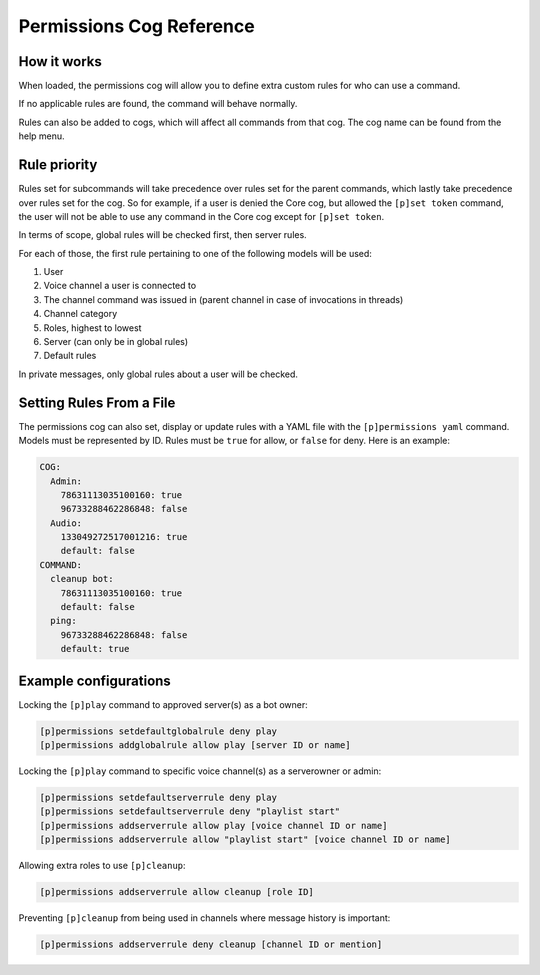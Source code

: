 .. Permissions Cog Reference
.. _cog_permissions:

=========================
Permissions Cog Reference
=========================

------------
How it works
------------

When loaded, the permissions cog will allow you to define extra custom rules for who can use a
command.

If no applicable rules are found, the command will behave normally.

Rules can also be added to cogs, which will affect all commands from that cog. The cog name can be
found from the help menu.

-------------
Rule priority
-------------

Rules set for subcommands will take precedence over rules set for the parent commands, which
lastly take precedence over rules set for the cog. So for example, if a user is denied the Core
cog, but allowed the ``[p]set token`` command, the user will not be able to use any command in the
Core cog except for ``[p]set token``.

In terms of scope, global rules will be checked first, then server rules.

For each of those, the first rule pertaining to one of the following models will be used:

1. User
2. Voice channel a user is connected to
3. The channel command was issued in (parent channel in case of invocations in threads)
4. Channel category
5. Roles, highest to lowest
6. Server (can only be in global rules)
7. Default rules

In private messages, only global rules about a user will be checked.

-------------------------
Setting Rules From a File
-------------------------

The permissions cog can also set, display or update rules with a YAML file with the
``[p]permissions yaml`` command. Models must be represented by ID. Rules must be ``true`` for
allow, or ``false`` for deny. Here is an example:

.. code-block:: yaml

    COG:
      Admin:
        78631113035100160: true
        96733288462286848: false
      Audio:
        133049272517001216: true
        default: false
    COMMAND:
      cleanup bot:
        78631113035100160: true
        default: false
      ping:
        96733288462286848: false
        default: true

----------------------
Example configurations
----------------------

Locking the ``[p]play`` command to approved server(s) as a bot owner:

.. code-block:: none

    [p]permissions setdefaultglobalrule deny play
    [p]permissions addglobalrule allow play [server ID or name]

Locking the ``[p]play`` command to specific voice channel(s) as a serverowner or admin:

.. code-block:: none

    [p]permissions setdefaultserverrule deny play
    [p]permissions setdefaultserverrule deny "playlist start"
    [p]permissions addserverrule allow play [voice channel ID or name]
    [p]permissions addserverrule allow "playlist start" [voice channel ID or name]

Allowing extra roles to use ``[p]cleanup``:

.. code-block:: none

    [p]permissions addserverrule allow cleanup [role ID]

Preventing ``[p]cleanup`` from being used in channels where message history is important:

.. code-block:: none

    [p]permissions addserverrule deny cleanup [channel ID or mention]
